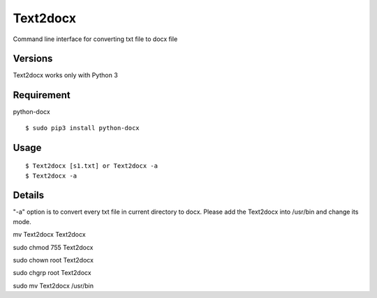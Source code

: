 Text2docx
=============
Command line interface for converting txt file to docx file

Versions
--------
Text2docx works only with Python 3

Requirement
------------
python-docx 

::

    $ sudo pip3 install python-docx

Usage
-----

::

    $ Text2docx [s1.txt] or Text2docx -a  
    $ Text2docx -a  


Details
--------
"-a" option is to convert every txt file in current directory to docx.
Please add the Text2docx into /usr/bin  and change its mode.

mv Text2docx Text2docx

sudo chmod 755 Text2docx

sudo chown root Text2docx

sudo chgrp root Text2docx

sudo mv Text2docx /usr/bin
